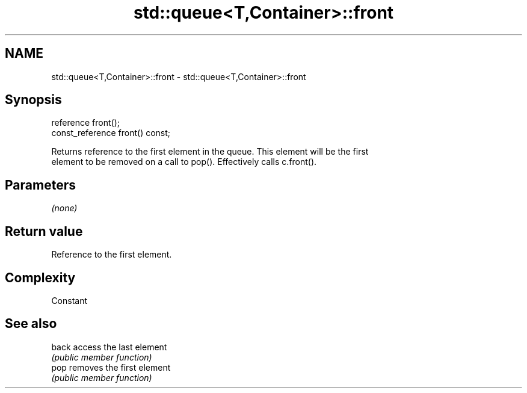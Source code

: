 .TH std::queue<T,Container>::front 3 "2019.08.27" "http://cppreference.com" "C++ Standard Libary"
.SH NAME
std::queue<T,Container>::front \- std::queue<T,Container>::front

.SH Synopsis
   reference front();
   const_reference front() const;

   Returns reference to the first element in the queue. This element will be the first
   element to be removed on a call to pop(). Effectively calls c.front().

.SH Parameters

   \fI(none)\fP

.SH Return value

   Reference to the first element.

.SH Complexity

   Constant

.SH See also

   back access the last element
        \fI(public member function)\fP
   pop  removes the first element
        \fI(public member function)\fP
